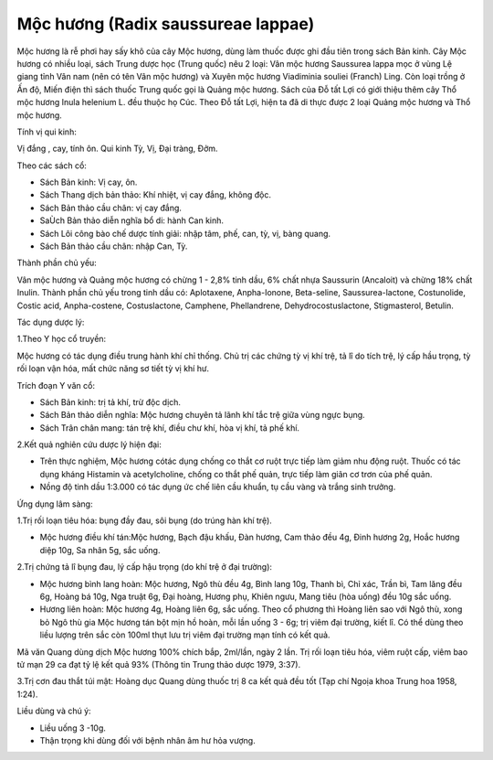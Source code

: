 .. _plants_moc_huong:

Mộc hương (Radix saussureae lappae)
###################################

Mộc hương là rễ phơi hay sấy khô của cây Mộc hương, dùng làm thuốc được
ghi đầu tiên trong sách Bản kinh. Cây Mộc hương có nhiều loại, sách
Trung dược học (Trung quốc) nêu 2 loại: Vân mộc hương Saussurea lappa
mọc ở vùng Lệ giang tỉnh Vân nam (nên có tên Vân mộc hương) và Xuyên
mộc hương Viadiminia souliei (Franch) Ling. Còn loại trồng ở Ấn độ, Miến
điện thì sách thuốc Trung quốc gọi là Quảng mộc hương. Sách của Đỗ tất
Lợi có giới thiệu thêm cây Thổ mộc hương Inula helenium L. đều thuộc họ
Cúc. Theo Đỗ tất Lợi, hiện ta đã di thực được 2 loại Quảng mộc hương và
Thổ mộc hương.

Tính vị qui kinh:

Vị đắng , cay, tính ôn. Qui kinh Tỳ, Vị, Đại tràng, Đởm.

Theo các sách cổ:

-  Sách Bản kinh: Vị cay, ôn.
-  Sách Thang dịch bản thảo: Khí nhiệt, vị cay đắng, không độc.
-  Sách Bản thảo cầu chân: vị cay đắng.
-  SaÙch Bản thảo diễn nghĩa bổ di: hành Can kinh.
-  Sách Lôi công bào chế dược tính giải: nhập tâm, phế, can, tỳ, vị,
   bàng quang.
-  Sách Bản thảo cầu chân: nhập Can, Tỳ.

Thành phần chủ yếu:

Vân mộc hương và Quảng mộc hương có chừng 1 - 2,8% tinh dầu, 6% chất
nhựa Saussurin (Ancaloit) và chừng 18% chất Inulin. Thành phần chủ yếu
trong tinh dầu có: Aplotaxene, Anpha-Ionone, Beta-seline,
Saussurea-lactone, Costunolide, Costic acid, Anpha-costene,
Costuslactone, Camphene, Phellandrene, Dehydrocostuslactone,
Stigmasterol, Betulin.

Tác dụng dược lý:

1.Theo Y học cổ truyền:

Mộc hương có tác dụng điều trung hành khí chỉ thống. Chủ trị các chứng
tỳ vị khí trệ, tả lî do tích trệ, lý cấp hầu trọng, tỳ rối loạn vận hóa,
mất chức năng sơ tiết tỳ vị khí hư.

Trích đoạn Y văn cổ:

-  Sách Bản kinh: trị tả khí, trừ độc dịch.
-  Sách Bản thảo diễn nghĩa: Mộc hương chuyên tả lãnh khí tắc trệ giữa
   vùng ngực bụng.
-  Sách Trân chân mang: tán trệ khí, điều chư khí, hòa vị khí, tả phế
   khí.

2.Kết quả nghiên cứu dược lý hiện đại:

-  Trên thực nghiệm, Mộc hương cótác dụng chống co thắt cơ ruột trực
   tiếp làm giảm nhu động ruột. Thuốc có tác dụng kháng Histamin và
   acetylcholine, chống co thắt phế quản, trực tiếp làm giãn cơ trơn của
   phế quản.
-  Nồng độ tinh dầu 1:3.000 có tác dụng ức chế liên cầu khuẩn, tụ cầu
   vàng và trắng sinh trưởng.

Ứng dụng lâm sàng:

1.Trị rối loạn tiêu hóa: bụng đầy đau, sôi bụng (do trúng hàn khí trệ).

-  Mộc hương điều khí tán:Mộc hương, Bạch đậu khấu, Đàn hương, Cam thảo
   đều 4g, Đinh hương 2g, Hoắc hương diệp 10g, Sa nhân 5g, sắc uống.

2.Trị chứng tả lî bụng đau, lý cấp hậu trọng (do khí trệ ở đại trường):

-  Mộc hương bình lang hoàn: Mộc hương, Ngô thù đều 4g, Bình lang 10g,
   Thanh bì, Chỉ xác, Trần bì, Tam lăng đều 6g, Hoàng bá 10g, Nga truật
   6g, Đại hoàng, Hương phụ, Khiên ngưu, Mang tiêu (hòa uống) đều 10g
   sắc uống.
-  Hương liên hoàn: Mộc hương 4g, Hoàng liên 6g, sắc uống. Theo cổ
   phương thì Hoàng liên sao với Ngô thù, xong bỏ Ngô thù gia Mộc hương
   tán bột mịn hồ hoàn, mỗi lần uống 3 - 6g; trị viêm đại trường, kiết
   lî. Có thể dùng theo liều lượng trên sắc còn 100ml thụt lưu trị viêm
   đại trường mạn tính có kết quả.

Mã văn Quang dùng dịch Mộc hương 100% chích bắp, 2ml/lần, ngày 2 lần.
Trị rối loạn tiêu hóa, viêm ruột cấp, viêm bao tử mạn 29 ca đạt tỷ lệ
kết quả 93% (Thông tin Trung thảo dược 1979, 3:37).

3.Trị cơn đau thắt túi mật: Hoàng dục Quang dùng thuốc trị 8 ca kết quả
đều tốt (Tạp chí Ngoịa khoa Trung hoa 1958, 1:24).

Liều dùng và chú ý:

-  Liều uống 3 -10g.
-  Thận trọng khi dùng đối với bệnh nhân âm hư hỏa vượng.

..  image:: MOCHUONG.JPG
   :width: 50px
   :height: 50px
   :target: MOCHUONG_.htm
..  image:: MOCHUONGTQ.JPG
   :width: 50px
   :height: 50px
   :target: MOCHUONGTQ_.htm
